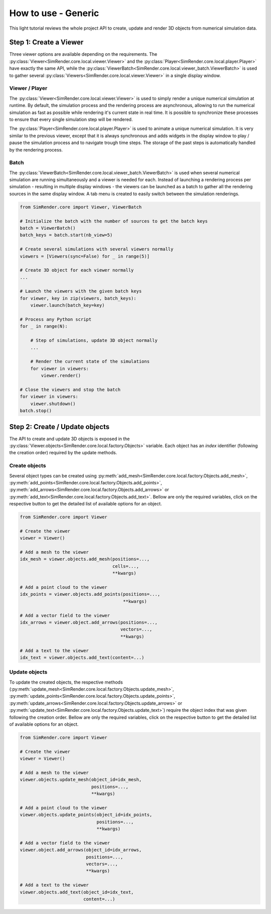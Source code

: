 ====================
How to use - Generic
====================

This light tutorial reviews the whole project API to create, update and render 3D objects from numerical simulation data.


Step 1: Create a Viewer
-----------------------

Three viewer options are available depending on the requirements.
The :py:class:`Viewer<SimRender.core.local.viewer.Viewer>` and the :py:class:`Player<SimRender.core.local.player.Player>`
have exactly the same API, while the :py:class:`ViewerBatch<SimRender.core.local.viewer_batch.ViewerBatch>` is used to
gather several :py:class:`Viewers<SimRender.core.local.viewer.Viewer>` in a single display window.


Viewer / Player
"""""""""""""""

The :py:class:`Viewer<SimRender.core.local.viewer.Viewer>` is used to simply render a unique numerical simulation at
runtime.
By default, the simulation process and the rendering process are asynchronous, allowing to run the numerical simulation
as fast as possible while rendering it's current state in real time.
It is possible to synchronize these processes to ensure that every single simulation step will be rendered.

The :py:class:`Player<SimRender.core.local.player.Player>` is used to animate a unique numerical simulation.
It is very similar to the previous viewer, except that it is always synchronous and adds widgets in the display window
to play / pause the simulation process and to navigate trough time steps.
The storage of the past steps is automatically handled by the rendering process.

.. tabs::

    .. tab:: Viewer

        .. code-block:: python

            from SimRender.core import Viewer

            # Create the viewer
            viewer = Viewer(sync=False)

            # Create 3D object --> see the dedicated section bellow
            ...

            # Launch the rendering process
            viewer.launch()

            # Process any Python script
            for _ in range(N):

                # Step of simulation, update 3D object --> see the dedicated section bellow
                ...

                # Render the current state of the simulation
                viewer.render()

            # Close the rendering process
            viewer.shutdown()

    .. tab:: Player

        .. code-block:: python

            from SimRender.core import Player

            # Create the player
            player = Player(sync=False)

            # Create 3D object --> see the dedicated section bellow
            ...

            # Launch the rendering process
            player.launch()

            # Process any Python script
            for _ in range(N):

                # Step of simulation, update 3D object --> see the dedicated section bellow
                ...

                # Render the current state of the simulation
                player.render()

            # Close the rendering process
            player.shutdown()


Batch
"""""

The :py:class:`ViewerBatch<SimRender.core.local.viewer_batch.ViewerBatch>` is used when several numerical simulation
are running simultaneously and a viewer is needed for each.
Instead of launching a rendering process per simulation - resulting in multiple display windows - the viewers can be
launched as a batch to gather all the rendering sources in the same display window.
A tab menu is created to easily switch between the simulation renderings.

.. code-block:: python

    from SimRender.core import Viewer, ViewerBatch

    # Initialize the batch with the number of sources to get the batch keys
    batch = ViewerBatch()
    batch_keys = batch.start(nb_view=5)

    # Create several simulations with several viewers normally
    viewers = [Viewers(sync=False) for _ in range(5)]

    # Create 3D object for each viewer normally
    ...

    # Launch the viewers with the given batch keys
    for viewer, key in zip(viewers, batch_keys):
        viewer.launch(batch_key=key)

    # Process any Python script
    for _ in range(N):

        # Step of simulations, update 3D object normally
        ...

        # Render the current state of the simulations
        for viewer in viewers:
            viewer.render()

    # Close the viewers and stop the batch
    for viewer in viewers:
        viewer.shutdown()
    batch.stop()


Step 2: Create / Update objects
-------------------------------

The API to create and update 3D objects is exposed in the :py:class:`Viewer.objects<SimRender.core.local.factory.Objects>`
variable.
Each object has an `index` identifier (following the creation order) required by the update methods.


Create objects
""""""""""""""

Several object types can be created using :py:meth:`add_mesh<SimRender.core.local.factory.Objects.add_mesh>`,
:py:meth:`add_points<SimRender.core.local.factory.Objects.add_points>`,
:py:meth:`add_arrows<SimRender.core.local.factory.Objects.add_arrows>` or
:py:meth:`add_text<SimRender.core.local.factory.Objects.add_text>`.
Bellow are only the required variables, click on the respective button to get the detailed list of available options
for an object.


.. code-block:: python

    from SimRender.core import Viewer

    # Create the viewer
    viewer = Viewer()

    # Add a mesh to the viewer
    idx_mesh = viewer.objects.add_mesh(positions=...,
                                       cells=...,
                                       **kwargs)

    # Add a point cloud to the viewer
    idx_points = viewer.objects.add_points(positions=...,
                                           **kwargs)

    # Add a vector field to the viewer
    idx_arrows = viewer.object.add_arrows(positions=...,
                                          vectors=...,
                                          **kwargs)

    # Add a text to the viewer
    idx_text = viewer.objects.add_text(content=...)


Update objects
""""""""""""""

To update the created objects, the respective methods
(:py:meth:`update_mesh<SimRender.core.local.factory.Objects.update_mesh>`,
:py:meth:`update_points<SimRender.core.local.factory.Objects.update_points>`,
:py:meth:`update_arrows<SimRender.core.local.factory.Objects.update_arrows>` or
:py:meth:`update_text<SimRender.core.local.factory.Objects.update_text>`) require the object index that was given
following the creation order.
Bellow are only the required variables, click on the respective button to get the detailed list of available options
for an object.

.. code-block:: python

    from SimRender.core import Viewer

    # Create the viewer
    viewer = Viewer()

    # Add a mesh to the viewer
    viewer.objects.update_mesh(object_id=idx_mesh,
                               positions=...,
                               **kwargs)

    # Add a point cloud to the viewer
    viewer.objects.update_points(object_id=idx_points,
                                 positions=...,
                                 **kwargs)

    # Add a vector field to the viewer
    viewer.object.add_arrows(object_id=idx_arrows,
                             positions=...,
                             vectors=...,
                             **kwargs)

    # Add a text to the viewer
    viewer.objects.add_text(object_id=idx_text,
                            content=...)
